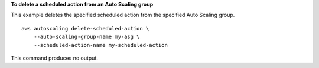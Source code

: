 **To delete a scheduled action from an Auto Scaling group**

This example deletes the specified scheduled action from the specified Auto Scaling group. ::

    aws autoscaling delete-scheduled-action \
        --auto-scaling-group-name my-asg \
        --scheduled-action-name my-scheduled-action

This command produces no output.